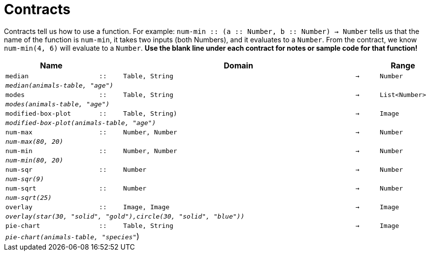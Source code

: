 [.landscape]
= Contracts

Contracts tell us how to use a function. For example: `num-min {two-colons} (a {two-colons} Number, b {two-colons} Number) -> Number` tells us that the name of the function is  `num-min`, it takes two inputs (both Numbers), and it evaluates to a  `Number`. From the contract, we know  `num-min(4, 6)` will evaluate to a  `Number`. *Use the blank line under each contract for notes or sample code for that function!*

[.contracts-table, cols="4,1,10,1,2", options="header", grid="rows"]
|===
|Name||Domain||Range

| `median`
| `{two-colons}`
| `Table, String`
| `->`
| `Number`
5+|`_median(animals-table, "age")_`

| `modes`
| `{two-colons}`
| `Table, String`
| `->`
| `List<Number>`
5+|`_modes(animals-table, "age")_`


| `modified-box-plot`
| `{two-colons}`
| `Table, String)`
| `->`
| `Image`
5+|`_modified-box-plot(animals-table, "age")_`

| `num-max`
| `{two-colons}`
| `Number, Number`
| `->`
| `Number`
5+|`_num-max(80, 20)_`

| `num-min`
| `{two-colons}`
| `Number, Number`
| `->`
| `Number`
5+|`_num-min(80, 20)_`

| `num-sqr`
| `{two-colons}`
| `Number`
| `->`
| `Number`
5+|`_num-sqr(9)_`

| `num-sqrt`
| `{two-colons}`
| `Number`
| `->`
| `Number`
5+|`_num-sqrt(25)_`

| `overlay`
| `{two-colons}`
| `Image, Image`
| `->`
| `Image`
5+|`_overlay(star(30, "solid", "gold"),circle(30, "solid", "blue"))_`

| `pie-chart`
| `{two-colons}`
| `Table, String`
| `->`
| `Image`
5+|`_pie-chart(animals-table, "species"_`)

|===
